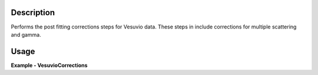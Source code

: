 
.. algorithm::

.. summary::

.. alias::

.. properties::

Description
-----------

Performs the post fitting corrections steps for Vesuvio data.
These steps in include corrections for multiple scattering and gamma.

Usage
-----

**Example - VesuvioCorrections**

.. testcode:: VesuvioCorrectionsExample

  ###### Simulates LoadVesuvio with spectrum number 135-136 #################
  tof_ws = CreateSimulationWorkspace(Instrument='Vesuvio',BinParams=[50,0.5,562],UnitX='TOF')
  tof_ws = CropWorkspace(tof_ws,StartWorkspaceIndex=134,EndWorkspaceIndex=135) # index one less than spectrum number
  tof_ws = ConvertToPointData(tof_ws)
  SetInstrumentParameter(tof_ws, ParameterName='t0',ParameterType='Number',Value='0.5')
  SetInstrumentParameter(tof_ws, ParameterName='sigma_l1', ParameterType='Number', Value='0.021')
  SetInstrumentParameter(tof_ws, ParameterName='sigma_l2', ParameterType='Number', Value='0.023')
  SetInstrumentParameter(tof_ws, ParameterName='sigma_tof', ParameterType='Number', Value='0.3')
  SetInstrumentParameter(tof_ws, ParameterName='sigma_theta', ParameterType='Number', Value='0.028')
  SetInstrumentParameter(tof_ws, ParameterName='hwhm_lorentz', ParameterType='Number', Value='24.0')
  SetInstrumentParameter(tof_ws, ParameterName='sigma_gauss', ParameterType='Number', Value='73.0')
  # Algorithm allows separate parameters for the foils
  SetInstrumentParameter(tof_ws, ComponentName='foil-pos0', ParameterName='hwhm_lorentz',
                         ParameterType='Number', Value='144.0')
  SetInstrumentParameter(tof_ws, ComponentName='foil-pos0', ParameterName='sigma_gauss',
                         ParameterType='Number', Value='20.0')
  SetInstrumentParameter(tof_ws, ComponentName='foil-pos1', ParameterName='hwhm_lorentz',
                         ParameterType='Number', Value='144.0')
  SetInstrumentParameter(tof_ws, ComponentName='foil-pos1', ParameterName='sigma_gauss',
                         ParameterType='Number', Value='20.0')

  #######################Create dummy fit parameters#############################
  params = ms.CreateEmptyTableWorkspace(OutputWorkspace='__VesuvioCorrections_test_fit_params')

  params.addColumn('str', 'Name')
  params.addColumn('float', 'Value')
  params.addColumn('float', 'Error')

  params.addRow(['f0.Width', 4.72912, 0.41472])
  params.addRow(['f0.FSECoeff', 0.557332, 0])
  params.addRow(['f0.C_0', 11.8336, 1.11468])
  params.addRow(['f1.Width', 10, 0])
  params.addRow(['f1.Intensity', 2.21085, 0.481347])
  params.addRow(['f2.Width', 13, 0])
  params.addRow(['f2.Intensity', 1.42443, 0.583283])
  params.addRow(['f3.Width', 30, 0])
  params.addRow(['f3.Intensity', 0.499497, 0.28436])
  params.addRow(['f4.A0', -0.00278903, 0.00266163])
  params.addRow(['f4.A1', 14.5313, 22.2307])
  params.addRow(['f4.A2', -5475.01, 35984.4])
  params.addRow(['Cost function value', 2.34392, 0])


  masses = [1.0079, 16.0, 27.0, 133.0]
  profiles = "function=GramCharlier,hermite_coeffs=[1, 0, 0],k_free=0,sears_flag=1,width=[2, 5, 7];function=Gaussian,width=10;function=Gaussian,width=13;function=Gaussian,width=30"



  corrections, corrected, linear_fit, out_ws = VesuvioCorrections(InputWorkspace=tof_ws,
                                                                  GammaBackground=True,
                                                                  FitParameters=params,
                                                                  Masses=masses,
                                                                  MassProfiles=profiles,
                                                                  ContainerScale=0.1,
                                                                  GammaBackground=0.2)

.. categories::

.. sourcelink::

